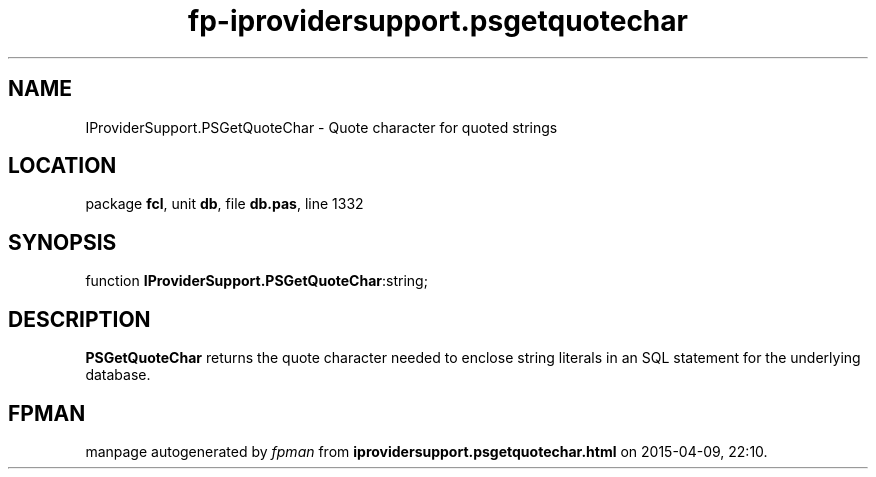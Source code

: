 .\" file autogenerated by fpman
.TH "fp-iprovidersupport.psgetquotechar" 3 "2014-03-14" "fpman" "Free Pascal Programmer's Manual"
.SH NAME
IProviderSupport.PSGetQuoteChar - Quote character for quoted strings
.SH LOCATION
package \fBfcl\fR, unit \fBdb\fR, file \fBdb.pas\fR, line 1332
.SH SYNOPSIS
function \fBIProviderSupport.PSGetQuoteChar\fR:string;
.SH DESCRIPTION
\fBPSGetQuoteChar\fR returns the quote character needed to enclose string literals in an SQL statement for the underlying database.


.SH FPMAN
manpage autogenerated by \fIfpman\fR from \fBiprovidersupport.psgetquotechar.html\fR on 2015-04-09, 22:10.

